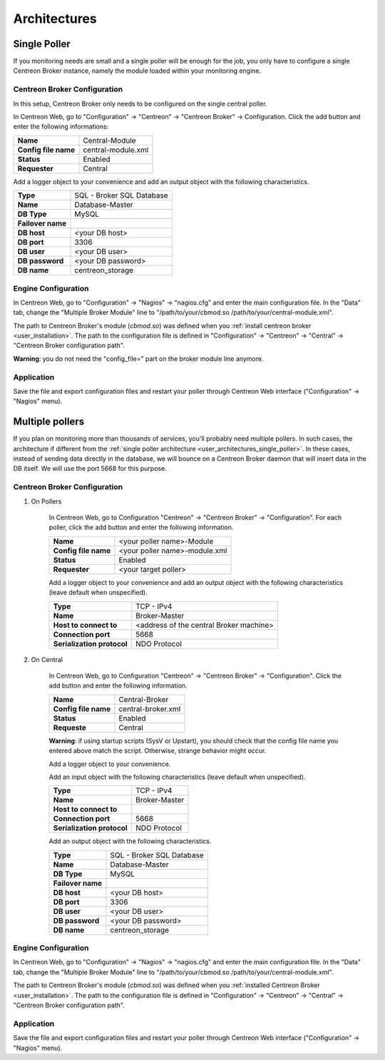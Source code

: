 #############
Architectures
#############

.. _user_architectures_single_poller:

Single Poller
=============

If you monitoring needs are small and a single poller will be enough for
the job, you only have to configure a single Centreon Broker instance,
namely the module loaded within your monitoring engine.

.. image:: /_static/images/broker_single_poller.png
   :align: center

Centreon Broker Configuration
-----------------------------

In this setup, Centreon Broker only needs to be configured on the single
central poller.

In Centreon Web, go to "Configuration" -> "Centreon" ->
"Centreon Broker" -> Configuration.
Click the add button and enter the following informations:

==================== ==================
**Name**             Central-Module
**Config file name** central-module.xml
**Status**           Enabled
**Requester**        Central
==================== ==================

Add a logger object to your convenience and add an output object with
the following characteristics.

================= =========================
**Type**          SQL - Broker SQL Database
**Name**          Database-Master
**DB Type**       MySQL
**Failover name**
**DB host**       <your DB host>
**DB port**       3306
**DB user**       <your DB user>
**DB password**   <your DB password>
**DB name**       centreon_storage
================= =========================

Engine Configuration
--------------------

In Centreon Web, go to "Configuration" -> "Nagios" -> "nagios.cfg" and enter
the main configuration file. In the "Data" tab, change the
"Multiple Broker Module" line to
"/path/to/your/cbmod.so /path/to/your/central-module.xml".

The path to Centreon Broker's module (*cbmod.so*) was defined when you
:ref:`install centreon broker <user_installation>`. The path to the
configuration file is defined in "Configuration" -> "Centreon" ->
"Central" -> "Centreon Broker configuration path".

**Warning**: you do not need the "config_file=" part on the broker
module line anymore.

Application
-----------

Save the file and export configuration files and restart your poller
through Centreon Web interface ("Configuration" -> "Nagios" menu).

Multiple pollers
================

If you plan on monitoring more than thousands of services, you'll
probably need multiple pollers. In such cases, the architecture if
different from the :ref:`single poller architecture
<user_architectures_single_poller>`. In these cases, instead of sending
data directly in the database, we will bounce on a Centreon Broker
daemon that will insert data in the DB itself. We will use the port
5668 for this purpose.

.. image:: /_static/images/broker_multiple_pollers.png
   :align: center

Centreon Broker Configuration
-----------------------------

#. On Pollers

    In Centreon Web, go to Configuration "Centreon" -> "Centreon Broker"
    -> "Configuration".
    For each poller, click the add button and enter the following
    information.

    ==================== =============================
    **Name**             <your poller name>-Module
    **Config file name** <your poller name>-module.xml
    **Status**           Enabled
    **Requester**        <your target poller>
    ==================== =============================

    Add a logger object to your convenience and add an output object with
    the following characteristics (leave default when unspecified).


    ========================== =======================================
    **Type**                   TCP - IPv4
    **Name**                   Broker-Master
    **Host to connect to**     <address of the central Broker machine>
    **Connection port**        5668
    **Serialization protocol** NDO Protocol
    ========================== =======================================

#. On Central

    In Centreon Web, go to Configuration "Centreon" -> "Centreon Broker"
    -> "Configuration".
    Click the add button and enter the following information.

    ==================== ==================
    **Name**             Central-Broker
    **Config file name** central-broker.xml
    **Status**           Enabled
    **Requeste**         Central
    ==================== ==================

    **Warning**: if using startup scripts (SysV or Upstart), you should check
    that the config file name you entered above match the script. Otherwise,
    strange behavior might occur.

    Add a logger object to your convenience.

    Add an input object with the following characteristics (leave default
    when unspecified).

    ========================== =============
    **Type**                   TCP - IPv4
    **Name**                   Broker-Master
    **Host to connect to**
    **Connection port**        5668
    **Serialization protocol** NDO Protocol
    ========================== =============

    Add an output object with the following characteristics.

    ================= =========================
    **Type**          SQL - Broker SQL Database
    **Name**          Database-Master
    **DB Type**       MySQL
    **Failover name**
    **DB host**       <your DB host>
    **DB port**       3306
    **DB user**       <your DB user>
    **DB password**   <your DB password>
    **DB name**       centreon_storage
    ================= =========================

Engine Configuration
--------------------

In Centreon Web, go to "Configuration" -> "Nagios" -> "nagios.cfg" and
enter the main configuration file. In the "Data" tab, change the
"Multiple Broker Module" line to
"/path/to/your/cbmod.so /path/to/your/central-module.xml".

The path to Centreon Broker's module (*cbmod.so*) was defined when you
:ref:`installed Centreon Broker <user_installation>`. The path to the
configuration file is defined in "Configuration" -> "Centreon" ->
"Central" -> "Centreon Broker configuration path".

Application
-----------

Save the file and export configuration files and restart your poller
through Centreon Web interface ("Configuration" -> "Nagios" menu).
